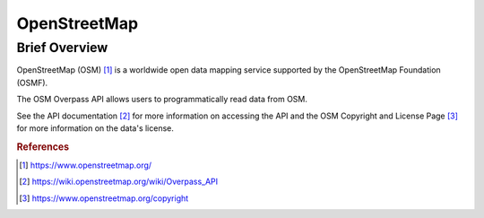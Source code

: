 OpenStreetMap
%%%%%%%%%%%%%%%%%%%%%%%%%%%%%%%

Brief Overview
****************

OpenStreetMap (OSM) [#osm1]_ is a worldwide open data mapping service supported by the OpenStreetMap Foundation (OSMF).

The OSM Overpass API allows users to programmatically read data from OSM.

See the API documentation [#osm2]_ for more information on accessing the API and the OSM Copyright and License Page [#osm3]_ for more information on the data's license.

.. rubric:: References

.. [#osm1] `<https://www.openstreetmap.org/>`_

.. [#osm2] `<https://wiki.openstreetmap.org/wiki/Overpass_API>`_

.. [#osm3] `<https://www.openstreetmap.org/copyright>`_
